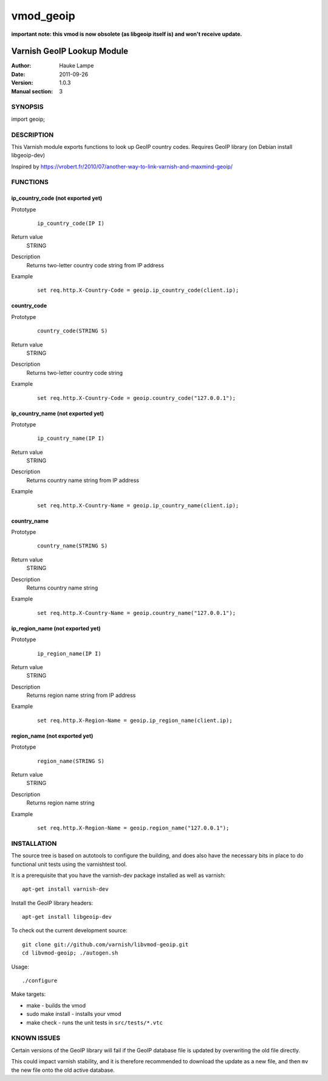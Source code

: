==========
vmod_geoip
==========

**important note: this vmod is now obsolete (as libgeoip itself is) and won't receive update.**

---------------------------
Varnish GeoIP Lookup Module
---------------------------

:Author: Hauke Lampe
:Date: 2011-09-26
:Version: 1.0.3
:Manual section: 3

SYNOPSIS
========

import geoip;

DESCRIPTION
===========

This Varnish module exports functions to look up GeoIP country codes.
Requires GeoIP library (on Debian install libgeoip-dev)

Inspired by https://vrobert.fr/2010/07/another-way-to-link-varnish-and-maxmind-geoip/


FUNCTIONS
=========

ip_country_code (not exported yet)
----------------------------------

Prototype
        ::

                ip_country_code(IP I)
Return value
	STRING
Description
	Returns two-letter country code string from IP address
Example
        ::

                set req.http.X-Country-Code = geoip.ip_country_code(client.ip);

country_code
------------

Prototype
        ::

                country_code(STRING S)
Return value
	STRING
Description
	Returns two-letter country code string
Example
        ::

                set req.http.X-Country-Code = geoip.country_code("127.0.0.1");


ip_country_name (not exported yet)
----------------------------------

Prototype
        ::

                ip_country_name(IP I)
Return value
	STRING
Description
	Returns country name string from IP address
Example
        ::

                set req.http.X-Country-Name = geoip.ip_country_name(client.ip);

country_name
------------

Prototype
        ::

                country_name(STRING S)
Return value
	STRING
Description
	Returns country name string
Example
        ::

                set req.http.X-Country-Name = geoip.country_name("127.0.0.1");


ip_region_name (not exported yet)
---------------------------------

Prototype
        ::

                ip_region_name(IP I)
Return value
	STRING
Description
	Returns region name string from IP address
Example
        ::

                set req.http.X-Region-Name = geoip.ip_region_name(client.ip);

region_name (not exported yet)
------------------------------

Prototype
        ::

                region_name(STRING S)
Return value
	STRING
Description
	Returns region name string
Example
        ::

                set req.http.X-Region-Name = geoip.region_name("127.0.0.1");


INSTALLATION
============

The source tree is based on autotools to configure the building, and
does also have the necessary bits in place to do functional unit tests
using the varnishtest tool.

It is a prerequisite that you have the varnish-dev package installed as well as varnish::

 apt-get install varnish-dev

Install the GeoIP library headers::

 apt-get install libgeoip-dev

To check out the current development source::

 git clone git://github.com/varnish/libvmod-geoip.git
 cd libvmod-geoip; ./autogen.sh

Usage::

 ./configure

Make targets:

* make - builds the vmod
* sudo make install - installs your vmod
* make check - runs the unit tests in ``src/tests/*.vtc``

KNOWN ISSUES
============

Certain versions of the GeoIP library will fail if the GeoIP database
file is updated by overwriting the old file directly. 

This could impact varnish stability, and it is therefore recommended
to download the update as a new file, and then ``mv`` the new file
onto the old active database.
